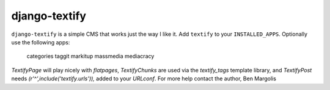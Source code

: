 django-textify
==============

``django-textify`` is a simple CMS that works just the way I like it. Add ``textify`` to your ``INSTALLED_APPS``. Optionally use the following apps:

    categories
    taggit
    markitup
    massmedia
    mediacracy

`TextifyPage` will play nicely with `flatpages`, `TextifyChunks` are used via the `textify_tags` template library, and `TextifyPost` needs `(r'^',include('textify.urls')),` added to your `URLconf`. For more help contact the author, Ben Margolis